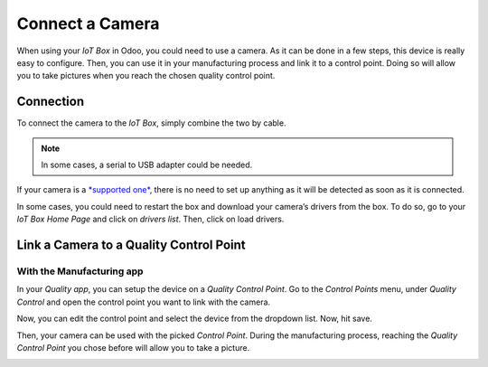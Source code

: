 ================
Connect a Camera
================

When using your *IoT Box* in Odoo, you could need to use a camera. As
it can be done in a few steps, this device is really easy to configure.
Then, you can use it in your manufacturing process and link it to a
control point. Doing so will allow you to take pictures when you reach
the chosen quality control point.

Connection
==========

To connect the camera to the *IoT Box*, simply combine the two by
cable.

.. note::
		In some cases, a serial to USB adapter could be needed.

If your camera is a `*supported
one* <https://www.odoo.com/page/iot-hardware>`__, there is no need to
set up anything as it will be detected as soon as it is connected.

.. image:: media/camera_01.png
   :align: center

In some cases, you could need to restart the box and download your
camera’s drivers from the box. To do so, go to your *IoT Box Home
Page* and click on *drivers list*. Then, click on load drivers.

.. image:: media/camera_02.png
   :align: center

Link a Camera to a Quality Control Point
========================================

With the Manufacturing app
--------------------------

In your *Quality app*, you can setup the device on a *Quality Control
Point*. Go to the *Control Points* menu, under *Quality Control*
and open the control point you want to link with the camera.

Now, you can edit the control point and select the device from the
dropdown list. Now, hit save.

.. image:: media/camera_03.png
   :align: center

Then, your camera can be used with the picked *Control Point*. During
the manufacturing process, reaching the *Quality Control Point* you
chose before will allow you to take a picture.

.. image:: media/camera_04.png
   :align: center